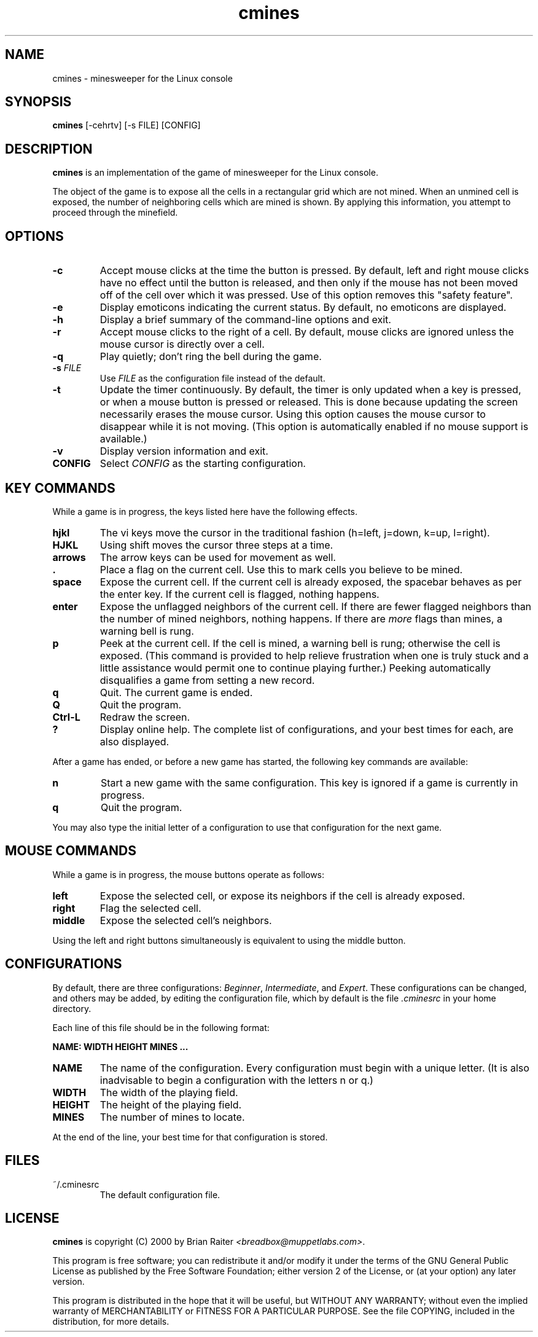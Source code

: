 .TH cmines 6 "September 2000"
.LO 1
.SH NAME
cmines \- minesweeper for the Linux console
.SH SYNOPSIS
.B cmines
[\-cehrtv] [\-s FILE] [CONFIG]
.br
.SH DESCRIPTION
.B cmines
is an implementation of the game of minesweeper for the Linux console.
.P
The object of the game is to expose all the cells in a rectangular
grid which are not mined. When an unmined cell is exposed, the number
of neighboring cells which are mined is shown. By applying this
information, you attempt to proceed through the minefield.
.SH OPTIONS
.TP
.BI \-c
Accept mouse clicks at the time the button is pressed. By default,
left and right mouse clicks have no effect until the button is
released, and then only if the mouse has not been moved off of the
cell over which it was pressed. Use of this option removes this
"safety feature".
.TP
.BI \-e
Display emoticons indicating the current status. By default, no
emoticons are displayed.
.TP
.BI \-h
Display a brief summary of the command\-line options and exit.
.TP
.BI \-r
Accept mouse clicks to the right of a cell. By default, mouse clicks
are ignored unless the mouse cursor is directly over a cell.
.TP
.BI \-q
Play quietly; don't ring the bell during the game.
.TP
.BI \-s " FILE"
Use
.I FILE
as the configuration file instead of the default.
.TP
.BI \-t
Update the timer continuously. By default, the timer is only updated
when a key is pressed, or when a mouse button is pressed or released.
This is done because updating the screen necessarily erases the mouse
cursor. Using this option causes the mouse cursor to disappear while
it is not moving. (This option is automatically enabled if no mouse
support is available.)
.TP
.BI \-v
Display version information and exit.
.TP
.BI CONFIG
Select
.IR CONFIG
as the starting configuration.
.SH KEY COMMANDS
While a game is in progress, the keys listed here have the following
effects.
.TP
.BI hjkl
The vi keys move the cursor in the traditional fashion (h=left,
j=down, k=up, l=right).
.TP
.BI HJKL
Using shift moves the cursor three steps at a time.
.TP
.BI arrows
The arrow keys can be used for movement as well.
.TP
.BI .
Place a flag on the current cell. Use this to mark cells you believe
to be mined.
.TP
.BI space
Expose the current cell. If the current cell is already exposed, the
spacebar behaves as per the enter key. If the current cell is flagged,
nothing happens.
.TP
.BI enter
Expose the unflagged neighbors of the current cell. If there are fewer
flagged neighbors than the number of mined neighbors, nothing
happens. If there are
.I more
flags than mines, a warning bell is rung.
.TP
.BI p
Peek at the current cell. If the cell is mined, a warning bell is
rung; otherwise the cell is exposed. (This command is provided to help
relieve frustration when one is truly stuck and a little assistance
would permit one to continue playing further.) Peeking automatically
disqualifies a game from setting a new record.
.TP
.BI q
Quit. The current game is ended.
.TP
.BI Q
Quit the program.
.TP
.BI Ctrl\-L
Redraw the screen.
.TP
.BI ?
Display online help. The complete list of configurations, and your
best times for each, are also displayed.
.P
After a game has ended, or before a new game has started, the
following key commands are available:
.TP
.BI n
Start a new game with the same configuration. This key is ignored if a
game is currently in progress.
.TP
.BI q
Quit the program.
.P
You may also type the initial letter of a configuration to use that
configuration for the next game.
.SH MOUSE COMMANDS
While a game is in progress, the mouse buttons operate as follows:
.TP
.BI left
Expose the selected cell, or expose its neighbors if the cell is
already exposed.
.TP
.BI right
Flag the selected cell.
.TP
.BI middle
Expose the selected cell's neighbors.
.P
Using the left and right buttons simultaneously is equivalent to using
the middle button.
.SH CONFIGURATIONS
By default, there are three configurations:
.IR Beginner ,
.IR Intermediate ,
and
.IR Expert .
These configurations can be changed, and others may be added, by
editing the configuration file, which by default is the file
.I .cminesrc
in your home directory.
.P
Each line of this file should be in the following format:
.P
.B "NAME: WIDTH HEIGHT MINES ..."
.TP
.BI NAME
The name of the configuration. Every configuration must begin with a
unique letter. (It is also inadvisable to begin a configuration with
the letters n or q.)
.TP
.BI WIDTH
The width of the playing field.
.TP
.BI HEIGHT
The height of the playing field.
.TP
.BI MINES
The number of mines to locate.
.P
At the end of the line, your best time for that configuration is
stored.
.SH FILES
.TP
~/.cminesrc
The default configuration file.
.SH LICENSE
.B cmines
is copyright (C) 2000 by Brian Raiter
.IR <breadbox@muppetlabs.com> .
.P
This program is free software; you can redistribute it and/or modify
it under the terms of the GNU General Public License as published by
the Free Software Foundation; either version 2 of the License, or (at
your option) any later version.
.P
This program is distributed in the hope that it will be useful, but
WITHOUT ANY WARRANTY; without even the implied warranty of
MERCHANTABILITY or FITNESS FOR A PARTICULAR PURPOSE. See the file
COPYING, included in the distribution, for more details.
